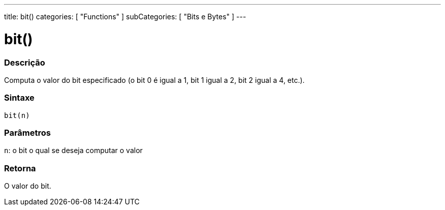 ---
title: bit()
categories: [ "Functions" ]
subCategories: [ "Bits e Bytes" ]
---

:source-highlighter: pygments
:pygments-style: arduino



= bit()


// OVERVIEW SECTION STARTS
[#overview]
--

[float]
=== Descrição
Computa o valor do bit especificado (o bit 0 é igual a 1, bit 1 igual a 2, bit 2 igual a 4, etc.).
[%hardbreaks]


[float]
=== Sintaxe
`bit(n)`


[float]
=== Parâmetros
`n`: o bit o qual se deseja computar o valor

[float]
=== Retorna
O valor do bit.

--
// OVERVIEW SECTION ENDS
